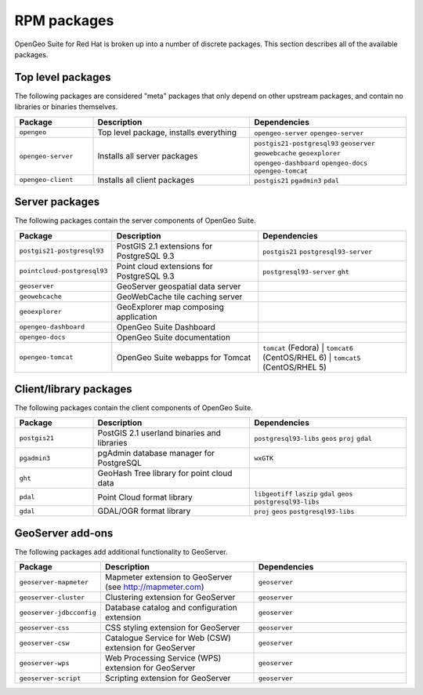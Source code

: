 .. _installation.redhat.packages:

RPM packages
============

OpenGeo Suite for Red Hat is broken up into a number of discrete packages. This section describes all of the available packages.

Top level packages
------------------

The following packages are considered "meta" packages that only depend on other upstream packages, and contain no libraries or binaries themselves.

.. list-table::
   :header-rows: 1
   :widths: 20 40 40
   :class: table-leftwise

   * - Package
     - Description
     - Dependencies
   * - ``opengeo``
     - Top level package, installs everything
     - ``opengeo-server`` ``opengeo-server`` 
   * - ``opengeo-server``
     - Installs all server packages
     - ``postgis21-postgresql93`` ``geoserver`` ``geowebcache`` ``geoexplorer`` ``opengeo-dashboard`` ``opengeo-docs`` ``opengeo-tomcat`` 
   * - ``opengeo-client``
     - Installs all client packages
     - ``postgis21`` ``pgadmin3`` ``pdal``

Server packages
---------------

The following packages contain the server components of OpenGeo Suite. 

.. list-table::
   :header-rows: 1
   :widths: 20 40 40
   :class: table-leftwise

   * - Package
     - Description
     - Dependencies
   * - ``postgis21-postgresql93``
     - PostGIS 2.1 extensions for PostgreSQL 9.3 
     - ``postgis21`` ``postgresql93-server``
   * - ``pointcloud-postgresql93``
     - Point cloud extensions for PostgreSQL 9.3 
     - ``postgresql93-server`` ``ght``
   * - ``geoserver``
     - GeoServer geospatial data server
     - 
   * - ``geowebcache``
     - GeoWebCache tile caching server
     - 
   * - ``geoexplorer``
     - GeoExplorer map composing application
     - 
   * - ``opengeo-dashboard`` 
     - OpenGeo Suite Dashboard
     - 
   * - ``opengeo-docs`` 
     - OpenGeo Suite documentation
     - 
   * - ``opengeo-tomcat`` 
     - OpenGeo Suite webapps for Tomcat
     - ``tomcat`` (Fedora) | ``tomcat6`` (CentOS/RHEL 6) | ``tomcat5`` (CentOS/RHEL 5)

Client/library packages
-----------------------

The following packages contain the client components of OpenGeo Suite.

.. list-table::
   :header-rows: 1
   :widths: 20 40 40
   :class: table-leftwise

   * - Package
     - Description
     - Dependencies
   * - ``postgis21``
     - PostGIS 2.1 userland binaries and libraries
     - ``postgresql93-libs`` ``geos`` ``proj`` ``gdal``
   * - ``pgadmin3``
     - pgAdmin database manager for PostgreSQL
     - ``wxGTK``
   * - ``ght``
     - GeoHash Tree library for point cloud data
     - 
   * - ``pdal``
     - Point Cloud format library
     - ``libgeotiff`` ``laszip`` ``gdal`` ``geos`` ``postgresql93-libs`` 
   * - ``gdal``
     - GDAL/OGR format library
     - ``proj`` ``geos`` ``postgresql93-libs``

GeoServer add-ons
-----------------

The following packages add additional functionality to GeoServer.

.. list-table::
   :header-rows: 1
   :widths: 20 40 40
   :class: table-leftwise

   * - Package
     - Description
     - Dependencies
   * - ``geoserver-mapmeter``
     - Mapmeter extension to GeoServer (see http://mapmeter.com)
     - ``geoserver``
   * - ``geoserver-cluster``
     - Clustering extension for GeoServer
     - ``geoserver``
   * - ``geoserver-jdbcconfig``
     - Database catalog and configuration extension
     - ``geoserver``
   * - ``geoserver-css``
     - CSS styling extension for GeoServer
     - ``geoserver``
   * - ``geoserver-csw``
     - Catalogue Service for Web (CSW) extension for GeoServer
     - ``geoserver``
   * - ``geoserver-wps``
     - Web Processing Service (WPS) extension for GeoServer
     - ``geoserver``
   * - ``geoserver-script``
     - Scripting extension for GeoServer
     - ``geoserver``
